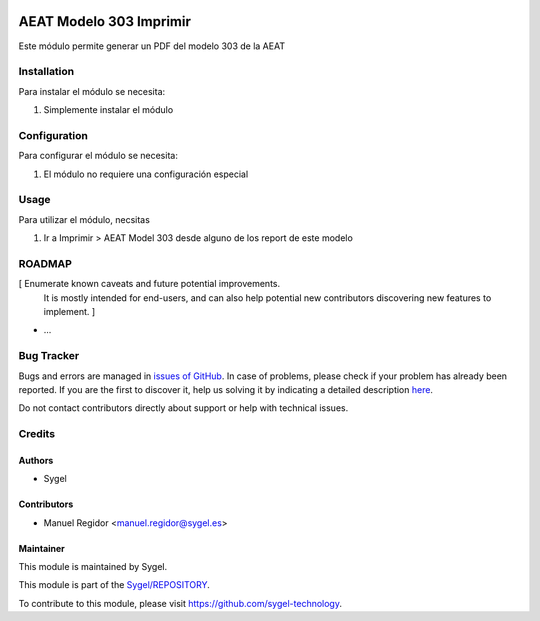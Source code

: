 .. image:: https://img.shields.io/badge/licence-AGPL--3-blue.svg
	:target: http://www.gnu.org/licenses/agpl
	:alt: License: AGPL-3

========================
AEAT Modelo 303 Imprimir
========================

Este módulo permite generar un PDF del modelo 303 de la AEAT


Installation
============

Para instalar el módulo se necesita:

#. Simplemente instalar el módulo


Configuration
=============

Para configurar el módulo se necesita:

#. El módulo no requiere una configuración especial


Usage
=====

Para utilizar el módulo, necsitas

#. Ir a Imprimir > AEAT Model 303 desde alguno de los report de este modelo


ROADMAP
=======

[ Enumerate known caveats and future potential improvements.
  It is mostly intended for end-users, and can also help
  potential new contributors discovering new features to implement. ]

* ...


Bug Tracker
===========

Bugs and errors are managed in `issues of GitHub <https://github.com/sygel-technology/sy-l10n-spain/issues>`_.
In case of problems, please check if your problem has already been
reported. If you are the first to discover it, help us solving it by indicating
a detailed description `here <https://github.com/sygel-technology/sy-l10n-spain/issues/new>`_.

Do not contact contributors directly about support or help with technical issues.


Credits
=======

Authors
~~~~~~~

* Sygel


Contributors
~~~~~~~~~~~~

* Manuel Regidor <manuel.regidor@sygel.es>


Maintainer
~~~~~~~~~~

This module is maintained by Sygel.


This module is part of the `Sygel/REPOSITORY <https://github.com/sygel-technology/sy-l10n-spain>`_.

To contribute to this module, please visit https://github.com/sygel-technology.
